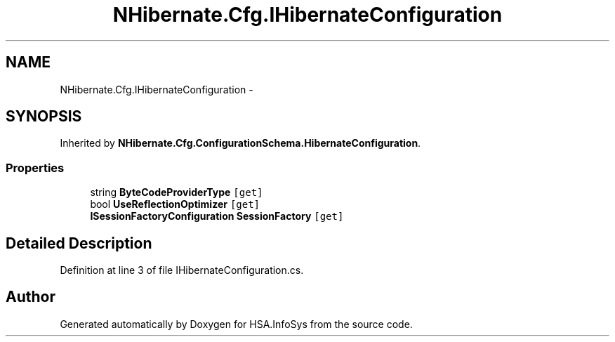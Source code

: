 .TH "NHibernate.Cfg.IHibernateConfiguration" 3 "Fri Jul 5 2013" "Version 1.0" "HSA.InfoSys" \" -*- nroff -*-
.ad l
.nh
.SH NAME
NHibernate.Cfg.IHibernateConfiguration \- 
.SH SYNOPSIS
.br
.PP
.PP
Inherited by \fBNHibernate\&.Cfg\&.ConfigurationSchema\&.HibernateConfiguration\fP\&.
.SS "Properties"

.in +1c
.ti -1c
.RI "string \fBByteCodeProviderType\fP\fC [get]\fP"
.br
.ti -1c
.RI "bool \fBUseReflectionOptimizer\fP\fC [get]\fP"
.br
.ti -1c
.RI "\fBISessionFactoryConfiguration\fP \fBSessionFactory\fP\fC [get]\fP"
.br
.in -1c
.SH "Detailed Description"
.PP 
Definition at line 3 of file IHibernateConfiguration\&.cs\&.

.SH "Author"
.PP 
Generated automatically by Doxygen for HSA\&.InfoSys from the source code\&.
